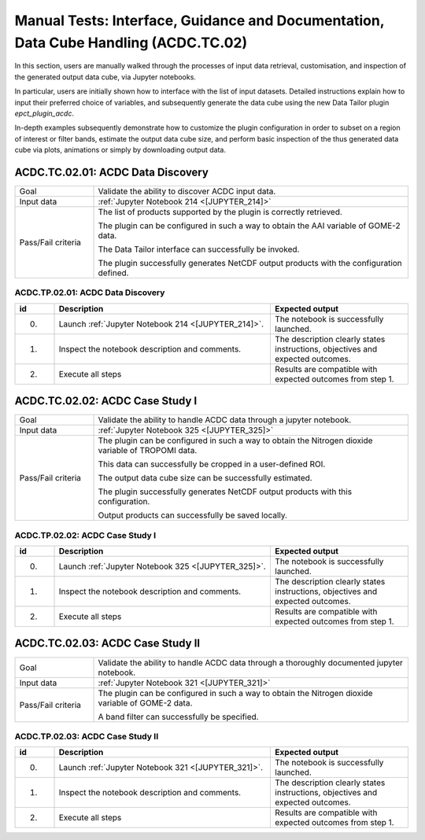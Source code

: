Manual Tests: Interface, Guidance and Documentation, Data Cube Handling (ACDC.TC.02)
~~~~~~~~~~~~~~~~~~~~~~~~~~~~~~~~~~~~~~~~~~~~~~~~~~~~~~~~~~~~~~~~~~~~~~~~~~~~~~~~~~~~

In this section, users are manually walked through the processes
of input data retrieval, customisation, and inspection of the generated output data cube,
via Jupyter notebooks.

In particular, users are initially shown how to interface with the list of input datasets.
Detailed instructions explain how to input their preferred choice of variables,
and subsequently generate the data cube using the new Data Tailor plugin `epct_plugin_acdc`.

In-depth examples subsequently demonstrate how to customize the plugin configuration in order to
subset on a region of interest or filter bands, estimate the output data cube size, and perform
basic inspection of the thus generated data cube via plots, animations or simply by
downloading output data.


ACDC.TC.02.01: ACDC Data Discovery
^^^^^^^^^^^^^^^^^^^^^^^^^^^^^^^^^^^

.. list-table::
   :header-rows: 0
   :widths: 20 80

   * - Goal
     - Validate the ability to discover ACDC input data.
   * - Input data
     - :ref:`Jupyter Notebook 214 <[JUPYTER_214]>`
   * - Pass/Fail criteria
     - The list of products supported by the plugin is correctly retrieved.

       The plugin can be configured in such a way to obtain the AAI variable of GOME-2 data.

       The Data Tailor interface can successfully be invoked.

       The plugin successfully generates NetCDF output products with the configuration defined.


.. _ACDC.TP.02.01:

ACDC.TP.02.01: ACDC Data Discovery
'''''''''''''''''''''''''''''''''''''''

.. list-table::
   :header-rows: 1
   :widths: 10 55 35

   * - id
     - Description
     - Expected output
   * - 0.
     - Launch :ref:`Jupyter Notebook 214 <[JUPYTER_214]>`.
     - The notebook is successfully launched.
   * - 1.
     - Inspect the notebook description and comments.
     - The description clearly states instructions, objectives and expected outcomes.
   * - 2.
     - Execute all steps
     - Results are compatible with expected outcomes from step 1.

ACDC.TC.02.02: ACDC Case Study I
^^^^^^^^^^^^^^^^^^^^^^^^^^^^^^^^^^^^^^^^^^^^^^^

.. list-table::
   :header-rows: 0
   :widths: 20 80

   * - Goal
     - Validate the ability to handle ACDC data through a jupyter notebook.
   * - Input data
     - :ref:`Jupyter Notebook 325 <[JUPYTER_325]>`
   * - Pass/Fail criteria
     - The plugin can be configured in such a way to obtain the Nitrogen dioxide variable of TROPOMI data.

       This data can successfully be cropped in a user-defined ROI.

       The output data cube size can be successfully estimated.

       The plugin successfully generates NetCDF output products with this configuration.

       Output products can successfully be saved locally.


.. _ACDC.TP.02.02:

ACDC.TP.02.02: ACDC Case Study I
'''''''''''''''''''''''''''''''''''''''''''''''''''

.. list-table::
   :header-rows: 1
   :widths: 10 55 35

   * - id
     - Description
     - Expected output
   * - 0.
     - Launch :ref:`Jupyter Notebook 325 <[JUPYTER_325]>`.
     - The notebook is successfully launched.
   * - 1.
     - Inspect the notebook description and comments.
     - The description clearly states instructions, objectives and expected outcomes.
   * - 2.
     - Execute all steps
     - Results are compatible with expected outcomes from step 1.


ACDC.TC.02.03: ACDC Case Study II
^^^^^^^^^^^^^^^^^^^^^^^^^^^^^^^^^^^^^^^^^^^^^^^

.. list-table::
   :header-rows: 0
   :widths: 20 80

   * - Goal
     - Validate the ability to handle ACDC data through a thoroughly documented jupyter notebook.
   * - Input data
     - :ref:`Jupyter Notebook 321 <[JUPYTER_321]>`
   * - Pass/Fail criteria
     - The plugin can be configured in such a way to obtain the Nitrogen dioxide variable of GOME-2 data.

       A band filter can successfully be specified.


.. _ACDC.TP.02.03:

ACDC.TP.02.03: ACDC Case Study II
'''''''''''''''''''''''''''''''''''''''''''''''''''

.. list-table::
   :header-rows: 1
   :widths: 10 55 35

   * - id
     - Description
     - Expected output
   * - 0.
     - Launch :ref:`Jupyter Notebook 321 <[JUPYTER_321]>`.
     - The notebook is successfully launched.
   * - 1.
     - Inspect the notebook description and comments.
     - The description clearly states instructions, objectives and expected outcomes.
   * - 2.
     - Execute all steps
     - Results are compatible with expected outcomes from step 1.